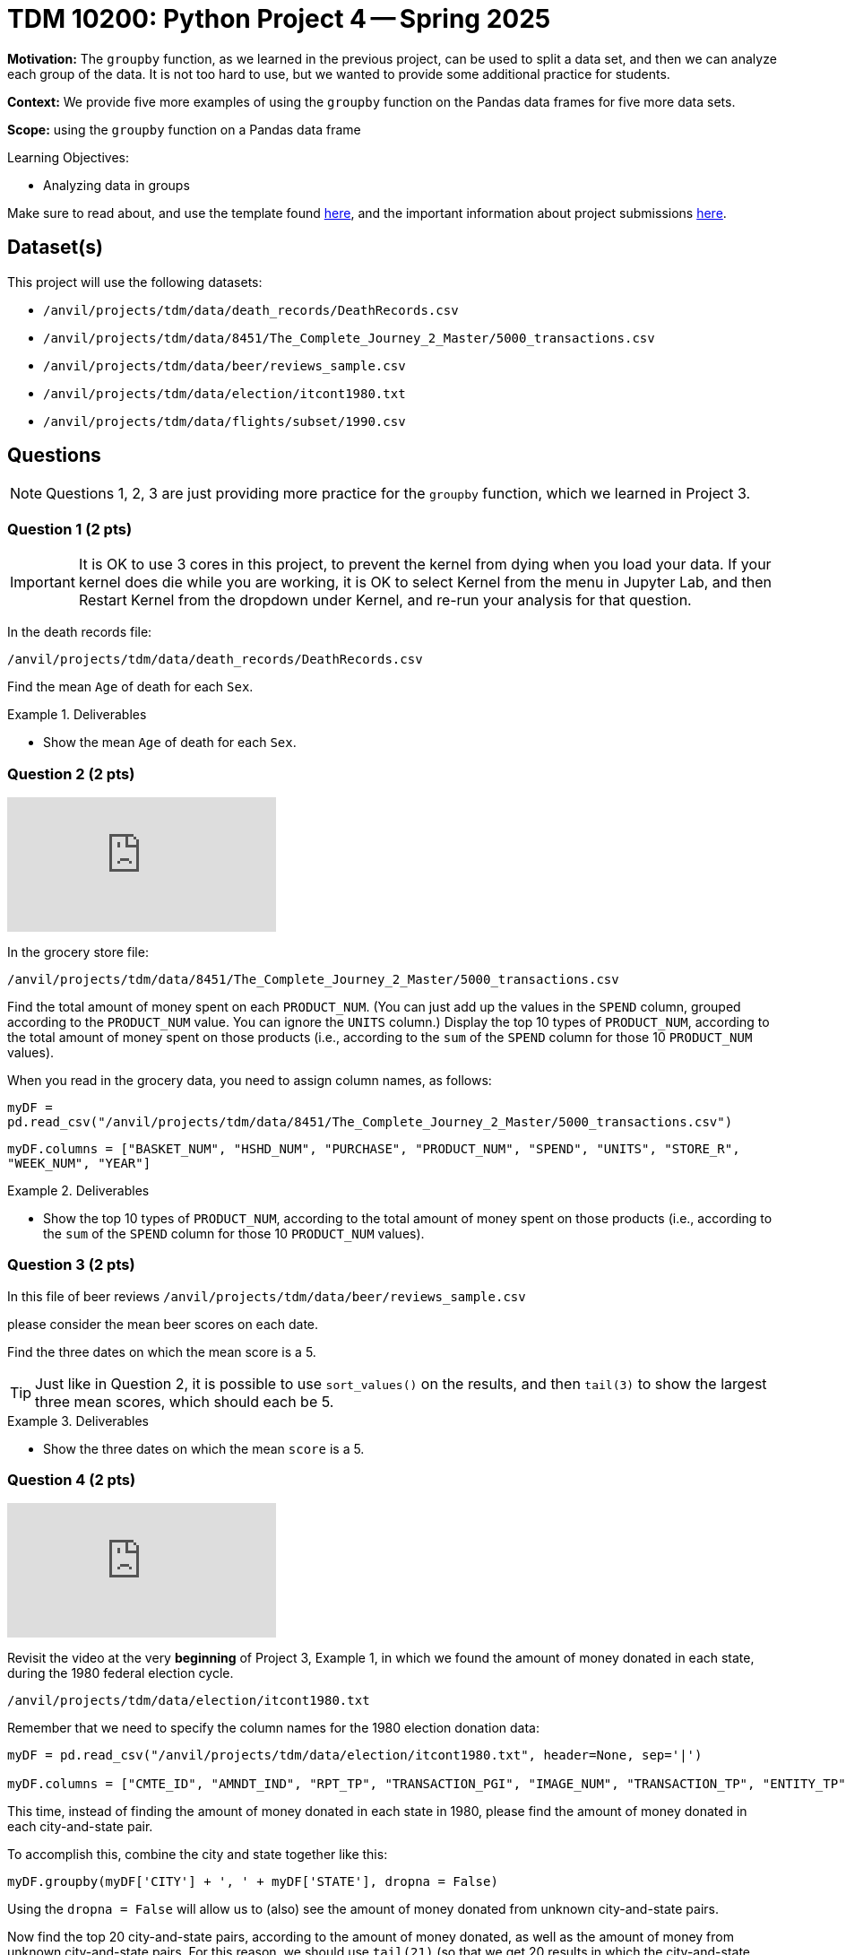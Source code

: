 = TDM 10200: Python Project 4 -- Spring 2025

**Motivation:** The `groupby` function, as we learned in the previous project, can be used to split a data set, and then we can analyze each group of the data.  It is not too hard to use, but we wanted to provide some additional practice for students.

**Context:** We provide five more examples of using the `groupby` function on the Pandas data frames for five more data sets.

**Scope:** using the `groupby` function on a Pandas data frame

.Learning Objectives:
****
- Analyzing data in groups
****

Make sure to read about, and use the template found xref:ROOT:templates.adoc[here], and the important information about project submissions xref:ROOT:submissions.adoc[here].

== Dataset(s)

This project will use the following datasets:

- `/anvil/projects/tdm/data/death_records/DeathRecords.csv`
- `/anvil/projects/tdm/data/8451/The_Complete_Journey_2_Master/5000_transactions.csv`
- `/anvil/projects/tdm/data/beer/reviews_sample.csv`
- `/anvil/projects/tdm/data/election/itcont1980.txt`
- `/anvil/projects/tdm/data/flights/subset/1990.csv`

== Questions

[NOTE]
====
Questions 1, 2, 3 are just providing more practice for the `groupby` function, which we learned in Project 3.
====

=== Question 1 (2 pts)

[IMPORTANT]
====
It is OK to use 3 cores in this project, to prevent the kernel from dying when you load your data.  If your kernel does die while you are working, it is OK to select Kernel from the menu in Jupyter Lab, and then Restart Kernel from the dropdown under Kernel, and re-run your analysis for that question.
====

In the death records file:

`/anvil/projects/tdm/data/death_records/DeathRecords.csv`

Find the mean `Age` of death for each `Sex`.

.Deliverables
====
- Show the mean `Age` of death for each `Sex`.
====


=== Question 2 (2 pts)

++++
<iframe id="kaltura_player" src="https://cdnapisec.kaltura.com/p/983291/sp/98329100/embedIframeJs/uiconf_id/29134031/partner_id/983291?iframeembed=true&playerId=kaltura_player&entry_id=1_dsjmpcav&flashvars[streamerType]=auto&amp;flashvars[localizationCode]=en&amp;flashvars[leadWithHTML5]=true&amp;flashvars[sideBarContainer.plugin]=true&amp;flashvars[sideBarContainer.position]=left&amp;flashvars[sideBarContainer.clickToClose]=true&amp;flashvars[chapters.plugin]=true&amp;flashvars[chapters.layout]=vertical&amp;flashvars[chapters.thumbnailRotator]=false&amp;flashvars[streamSelector.plugin]=true&amp;flashvars[EmbedPlayer.SpinnerTarget]=videoHolder&amp;flashvars[dualScreen.plugin]=true&amp;flashvars[Kaltura.addCrossoriginToIframe]=true&amp;&wid=1_aheik41m" allowfullscreen webkitallowfullscreen mozAllowFullScreen allow="autoplay *; fullscreen *; encrypted-media *" sandbox="allow-downloads allow-forms allow-same-origin allow-scripts allow-top-navigation allow-pointer-lock allow-popups allow-modals allow-orientation-lock allow-popups-to-escape-sandbox allow-presentation allow-top-navigation-by-user-activation" frameborder="0" title="TDM 10100 Project 13 Question 1"></iframe>
++++

In the grocery store file:

`/anvil/projects/tdm/data/8451/The_Complete_Journey_2_Master/5000_transactions.csv`

Find the total amount of money spent on each `PRODUCT_NUM`.  (You can just add up the values in the `SPEND` column, grouped according to the `PRODUCT_NUM` value.  You can ignore the `UNITS` column.)  Display the top 10 types of `PRODUCT_NUM`, according to the total amount of money spent on those products (i.e., according to the `sum` of the `SPEND` column for those 10 `PRODUCT_NUM` values).

[HINT]
====
When you read in the grocery data, you need to assign column names, as follows:

`myDF = pd.read_csv("/anvil/projects/tdm/data/8451/The_Complete_Journey_2_Master/5000_transactions.csv")`

`myDF.columns = ["BASKET_NUM", "HSHD_NUM", "PURCHASE", "PRODUCT_NUM", "SPEND", "UNITS", "STORE_R", "WEEK_NUM", "YEAR"]`
====

.Deliverables
====
- Show the top 10 types of `PRODUCT_NUM`, according to the total amount of money spent on those products (i.e., according to the `sum` of the `SPEND` column for those 10 `PRODUCT_NUM` values).
====

=== Question 3 (2 pts)

In this file of beer reviews `/anvil/projects/tdm/data/beer/reviews_sample.csv`

please consider the mean beer scores on each date.

Find the three dates on which the mean score is a 5.

[TIP]
====
Just like in Question 2, it is possible to use `sort_values()` on the results, and then `tail(3)` to show the largest three mean scores, which should each be 5.
====

.Deliverables
====
- Show the three dates on which the mean `score` is a 5.
====


=== Question 4 (2 pts)

++++
<iframe id="kaltura_player" src="https://cdnapisec.kaltura.com/p/983291/sp/98329100/embedIframeJs/uiconf_id/29134031/partner_id/983291?iframeembed=true&playerId=kaltura_player&entry_id=1_i3avzyer&flashvars[streamerType]=auto&amp;flashvars[localizationCode]=en&amp;flashvars[leadWithHTML5]=true&amp;flashvars[sideBarContainer.plugin]=true&amp;flashvars[sideBarContainer.position]=left&amp;flashvars[sideBarContainer.clickToClose]=true&amp;flashvars[chapters.plugin]=true&amp;flashvars[chapters.layout]=vertical&amp;flashvars[chapters.thumbnailRotator]=false&amp;flashvars[streamSelector.plugin]=true&amp;flashvars[EmbedPlayer.SpinnerTarget]=videoHolder&amp;flashvars[dualScreen.plugin]=true&amp;flashvars[Kaltura.addCrossoriginToIframe]=true&amp;&wid=1_aheik41m" allowfullscreen webkitallowfullscreen mozAllowFullScreen allow="autoplay *; fullscreen *; encrypted-media *" sandbox="allow-downloads allow-forms allow-same-origin allow-scripts allow-top-navigation allow-pointer-lock allow-popups allow-modals allow-orientation-lock allow-popups-to-escape-sandbox allow-presentation allow-top-navigation-by-user-activation" frameborder="0" title="TDM 10100 Project 13 Question 1"></iframe>
++++

Revisit the video at the very *beginning* of Project 3, Example 1, in which we found the amount of money donated in each state, during the 1980 federal election cycle.

`/anvil/projects/tdm/data/election/itcont1980.txt`

Remember that we need to specify the column names for the 1980 election donation data:

[source, python]
----
myDF = pd.read_csv("/anvil/projects/tdm/data/election/itcont1980.txt", header=None, sep='|')

myDF.columns = ["CMTE_ID", "AMNDT_IND", "RPT_TP", "TRANSACTION_PGI", "IMAGE_NUM", "TRANSACTION_TP", "ENTITY_TP", "NAME", "CITY", "STATE", "ZIP_CODE", "EMPLOYER", "OCCUPATION", "TRANSACTION_DT", "TRANSACTION_AMT", "OTHER_ID", "TRAN_ID", "FILE_NUM", "MEMO_CD", "MEMO_TEXT", "SUB_ID"]
----


This time, instead of finding the amount of money donated in each state in 1980, please find the amount of money donated in each city-and-state pair.

To accomplish this, combine the city and state together like this:

`myDF.groupby(myDF['CITY'] + ', ' + myDF['STATE'], dropna = False)`

Using the `dropna = False` will allow us to (also) see the amount of money donated from unknown city-and-state pairs.

Now find the top 20 city-and-state pairs, according to the amount of money donated, as well as the amount of money from unknown city-and-state pairs.  For this reason, we should use `tail(21)` (so that we get 20 results in which the city-and-state pairs are known, and one result in which the city-and-state pairs are not known).

It turns out that the largest result is from missing city-and-state pairs.

We explain further, in the video.


[HINT]
====
Here are the top 6 city-and-state pairs (notice that the top result has a blank city-and-state pair, namely, many of the donations have a blank city-and-state):

[source, bash]
----
WASHINGTON, DC      4273606
LOS ANGELES, CA     4569952
DALLAS, TX          4747262
HOUSTON, TX         7606806
NEW YORK, NY       11344277
NaN                18092711
----

In your solution, *you need to show the top 20 city-and-state pairs* as well as the missing values.
====

.Deliverables
====
- Show the top 20 city-and-state pairs, as well as the missing values, according to the amount of money donated.
====


=== Question 5 (2 pts)

++++
<iframe id="kaltura_player" src="https://cdnapisec.kaltura.com/p/983291/sp/98329100/embedIframeJs/uiconf_id/29134031/partner_id/983291?iframeembed=true&playerId=kaltura_player&entry_id=1_ft5phtig&flashvars[streamerType]=auto&amp;flashvars[localizationCode]=en&amp;flashvars[leadWithHTML5]=true&amp;flashvars[sideBarContainer.plugin]=true&amp;flashvars[sideBarContainer.position]=left&amp;flashvars[sideBarContainer.clickToClose]=true&amp;flashvars[chapters.plugin]=true&amp;flashvars[chapters.layout]=vertical&amp;flashvars[chapters.thumbnailRotator]=false&amp;flashvars[streamSelector.plugin]=true&amp;flashvars[EmbedPlayer.SpinnerTarget]=videoHolder&amp;flashvars[dualScreen.plugin]=true&amp;flashvars[Kaltura.addCrossoriginToIframe]=true&amp;&wid=1_aheik41m" allowfullscreen webkitallowfullscreen mozAllowFullScreen allow="autoplay *; fullscreen *; encrypted-media *" sandbox="allow-downloads allow-forms allow-same-origin allow-scripts allow-top-navigation allow-pointer-lock allow-popups allow-modals allow-orientation-lock allow-popups-to-escape-sandbox allow-presentation allow-top-navigation-by-user-activation" frameborder="0" title="TDM 10100 Project 13 Question 1"></iframe>
++++

Revisit the video at the very *beginning* of Project 3, Example 3, in which we studied the departure delays (`DepDelay`) in the 1990 flight data:

`/anvil/projects/tdm/data/flights/subset/1990.csv`

This time, instead of finding the mean departure delays according to where the flights depart (in the `Origin` column), please find mean departure delays on each Month / DayofMonth / Year triple

To accomplish this, combine the three columns for the Month, DayofMonth, and Year together, with '/' in between.

We want to find the worst 6 dates from 1990, according to the largest mean departure delay (`DepDelay`) values.

[HINT]
====
Here are the worst two dates from 1990, according to the largest mean departure delay (`DepDelay`) values.

[source, bash]
----
12/22/1990    45.222249
12/21/1990    45.661782
----

In your solution, you need to show the worst 6 dates from 1990, according to the largest mean departure delay (`DepDelay`) values.
====

.Deliverables
====
- Show the worst 6 dates from 1990, according to the largest mean departure delay (`DepDelay`) values.
====



== Submitting your Work

Please make sure that you added comments for each question, which explain your thinking about your method of solving each question.  Please also make sure that your work is your own work, and that any outside sources (people, internet pages, generating AI, etc.) are cited properly in the project template.

If you have any questions or issues regarding this project, please feel free to ask in seminar, over Piazza, or during office hours.

Prior to submitting your work, you need to put your work xref:ROOT:templates.adoc[into the project template], and re-run all of the code in your Jupyter notebook and make sure that the results of running that code is visible in your template.  Please check the xref:ROOT:submissions.adoc[detailed instructions on how to ensure that your submission is formatted correctly]. To download your completed project, you can right-click on the file in the file explorer and click 'download'.

Once you upload your submission to Gradescope, make sure that everything appears as you would expect to ensure that you don't lose any points.

.Items to submit
====
- firstname_lastname_project4.ipynb
====

[WARNING]
====
It is necessary to document your work, with comments about each solution.  All of your work needs to be your own work, with citations to any source that you used.  Please make sure that your work is your own work, and that any outside sources (people, internet pages, generating AI, etc.) are cited properly in the project template.

You _must_ double check your `.ipynb` after submitting it in gradescope. A _very_ common mistake is to assume that your `.ipynb` file has been rendered properly and contains your code, markdown, and code output even though it may not.

**Please** take the time to double check your work. See https://the-examples-book.com/projects/submissions[here] for instructions on how to double check this.

You **will not** receive full credit if your `.ipynb` file does not contain all of the information you expect it to, or if it does not render properly in Gradescope. Please ask a TA if you need help with this.
====

